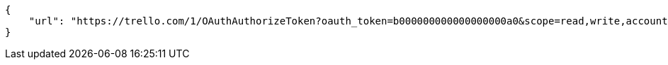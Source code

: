 [source,json]
----
{
    "url": "https://trello.com/1/OAuthAuthorizeToken?oauth_token=b000000000000000000a0&scope=read,write,account&expiration=1day&name=Taiga&return_url=http://localhost:9001/project/new/import/trello"
}
----

